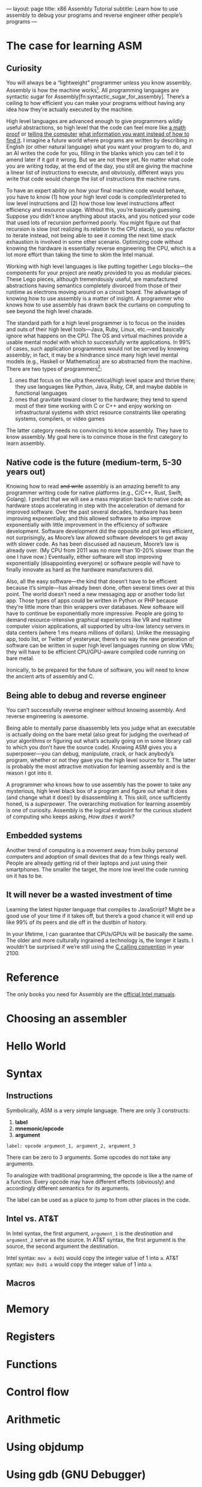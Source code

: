 ---
layout: page
title: x86 Assembly Tutorial
subtitle: Learn how to use assembly to debug your programs and reverse engineer other people’s programs
---

* The case for learning ASM
** Curiosity
You will always be a “lightweight” programmer unless you know assembly. Assembly is how the machine works[fn:1]. All programming languages are syntactic sugar for Assembly[fn:syntactic_sugar_for_assembly]. There’s a ceiling to how efficient you can make your programs without having any idea how they’re actually executed by the machine.

High level languages are advanced enough to give programmers wildly useful abstractions, so high level that the code can feel more like [[https://wiki.haskell.org/Blow_your_mind][a math proof]] or [[https://www.cse.unsw.edu.au/~billw/cs9414/notes/prolog/intro.html#structures][telling the computer]] [[http://composingprograms.com/pages/43-declarative-programming.html][what information you want instead of how to find it]]. I imagine a future world where programs are written by describing in English (or other natural language) what you want your program to do, and an AI writes the code for you, filling in the blanks which you can tell it to amend later if it got it wrong. But we are not there yet. No matter what code you are writing today, at the end of the day, you still are giving the machine a linear list of instructions to execute, and obviously, different ways you write that code would change the list of instructions the machine runs.

To have an expert ability on how your final machine code would behave, you have to know (1) how your high level code is compiled/interpreted to low level instructions and (2) how those low level instructions affect efficiency and resource usage. Without this, you’re basically guessing. Suppose you didn’t know anything about stacks, and you noticed your code that used lots of recursion performed poorly. You might figure out that recursion is slow (not realizing its relation to the CPU stack), so you refactor to iterate instead, not being able to see it coming the next time stack exhaustion is involved in some other scenario. Optimizing code without knowing the hardware is essentially reverse engineering the CPU, which is a lot more effort than taking the time to skim the Intel manual.

Working with high level languages is like putting together Lego blocks---the components for your project are neatly provided to you as modular pieces. These Lego pieces, although tremendously useful, are manufactured abstractions having semantics completely divorced from those of their runtime as electrons moving around on a circuit board. The advantage of knowing how to use assembly is a matter of insight. A programmer who knows how to use assembly has drawn back the curtains on computing to see beyond the high level charade.

The standard path for a high level programmer is to focus on the insides and outs of their high level tools---Java, Ruby, Linux, etc.---and basically ignore what happens on the CPU. The OS and virtual machines provide a usable mental model with which to successfully write applications. In 99% of cases, such application programmers would not be served by knowing assembly; in fact, it may be a hindrance since many high level mental models (e.g., Haskell or Mathematica) are so abstracted from the machine. There are two types of programmers[fn:2]:
1. ones that focus on the ultra theoretical/high level space and thrive there; they use languages like Python, Java, Ruby, C#, and maybe dabble in functional languages
2. ones that gravitate toward closer to the hardware; they tend to spend most of their time working with C or C++ and enjoy working on infrastructural systems with strict resource constraints like operating systems, compilers, or video games
The latter category needs no convincing to know assembly. They have to know assembly. My goal here is to convince those in the first category to learn assembly.

[fn:1] This is not entirely accurate. At one point in history, assembly opcodes did translate 1:1 to machine instructions. On modern Intel processors, there is a whole world below assembly instructions, the microcode, which is generally too low level for anyone but Intel engineers to worry about, let alone an application programmer who just wants to know assembly to better debug his or her high level programs.
[fn:2] Of course there is significant overlap between these categories. Let’s not get overly pedantic. Most people specialize in one of these two clusters, though.
** Native code is the future (medium-term, 5-30 years out)
Knowing how to read +and write+ assembly is an amazing benefit to any programmer writing code for native platforms (e.g., C/C++, Rust, Swift, Golang). I predict that we will see a mass migration back to native code as hardware stops accelerating in step with the acceleration of demand for improved software. Over the past several decades, hardware has been improving exponentially, and this allowed software to also improve exponentially with little improvement in the efficiency of software development. Software development did the opposite and got less efficient, not surprisingly, as Moore’s law allowed software developers to get away with slower code. As has been discussed ad nauseum, Moore’s law is already over. (My CPU from 2011 was no more than 10-20% slower than the one I have now.) Eventually, either software will stop improving exponentially (disappointing everyone) or software people will have to finally innovate as hard as the hardware manufacturers did.

Also, all the easy software---the kind that doesn’t have to be efficient because it’s simple---has already been done, often several times over at this point. The world doesn’t need a new messaging app or another todo list app. Those types of apps could be written in Python or PHP because they’re little more than thin wrappers over databases. New software will have to continue be exponentially more impressive. People are going to demand resource-intensive graphical experiences like VR and realtime computer vision applications, all supported by ultra-low latency servers in data centers (where 1 ms means millions of dollars). Unlike the messaging app, todo list, or Twitter of yesteryear, there’s no way the new generation of software can be written in super high level languages running on slow VMs; they will have to be efficient CPU/GPU-aware compiled code running on bare metal.

Ironically, to be prepared for the future of software, you will need to know the ancient arts of assembly and C.
** Being able to debug and reverse engineer
You can’t successfully reverse engineer without knowing assembly. And reverse engineering is awesome.

Being able to mentally parse disassembly lets you judge what an executable is actually doing on the bare metal (also great for judging the overhead of your algorithms or figuring out what’s actually going on in some library call to which you don’t have the source code). Knowing ASM gives you a superpower---you can debug, manipulate, crack, or hack anybody’s program, whether or not they gave you the high level source for it. The latter is probably the most attractive motivation for learning assembly and is the reason I got into it.

A programmer who knows how to use assembly has the power to take any mysterious, high level black box of a program and figure out what it does (and change what it does!) by disassembling it. This skill, once sufficiently honed, is a /superpower/. The overarching motivation for learning assembly is one of curiosity. Assembly is the logical endpoint for the curious student of computing who keeps asking, /How does it work?/
** Embedded systems
Another trend of computing is a movement away from bulky personal computers and adoption of small devices that do a few things really well. People are already getting rid of their laptops and just using their smartphones. The smaller the target, the more low level the code running on it has to be.
** It will never be a wasted investment of time
Learning the latest hipster language that compiles to JavaScript? Might be a good use of your time if it takes off, but there’s a good chance it will end up like 99% of its peers and die off in the dustbin of history.

In your lifetime, I can guarantee that CPUs/GPUs will be basically the same. The older and more culturally ingrained a technology is, the longer it lasts. I wouldn’t be surprised if we’re still using the [[https://en.wikipedia.org/wiki/X86_calling_conventions#cdecl][C calling convention]] in year 2100.
* Reference
The only books you need for Assembly are the [[https://software.intel.com/en-us/articles/intel-sdm][official Intel manuals]].
* Choosing an assembler
* Hello World
* Syntax
** Instructions
Symbolically, ASM is a very simple language. There are only 3 constructs:
1. *label*
2. *mnemonic/opcode*
3. *argument*

=label: opcode argument_1, argument_2, argument_3=

There can be zero to 3 arguments. Some opcodes do not take any arguments.

To analogize with traditional programming, the opcode is like a the name of a function. Every opcode may have different effects (obviously) and accordingly different semantics for its arguments.

The label can be used as a place to jump to from other places in the code.
** Intel vs. AT&T
In Intel syntax, the first argument, =argument_1= is the /destination/ and =argument_2= serve as the source. In AT&T syntax, the first argument is the source, the second argument the destination.

Intel syntax: =mov a 0x01= would copy the integer value of 1 into ~a~.
AT&T syntax: =mov 0x01 a= would copy the integer value of 1 into ~a~.
** Macros
* Memory
* Registers
* Functions
* Control flow
* Arithmetic
* Using objdump
* Using gdb (GNU Debugger)
* Reverse engineering
